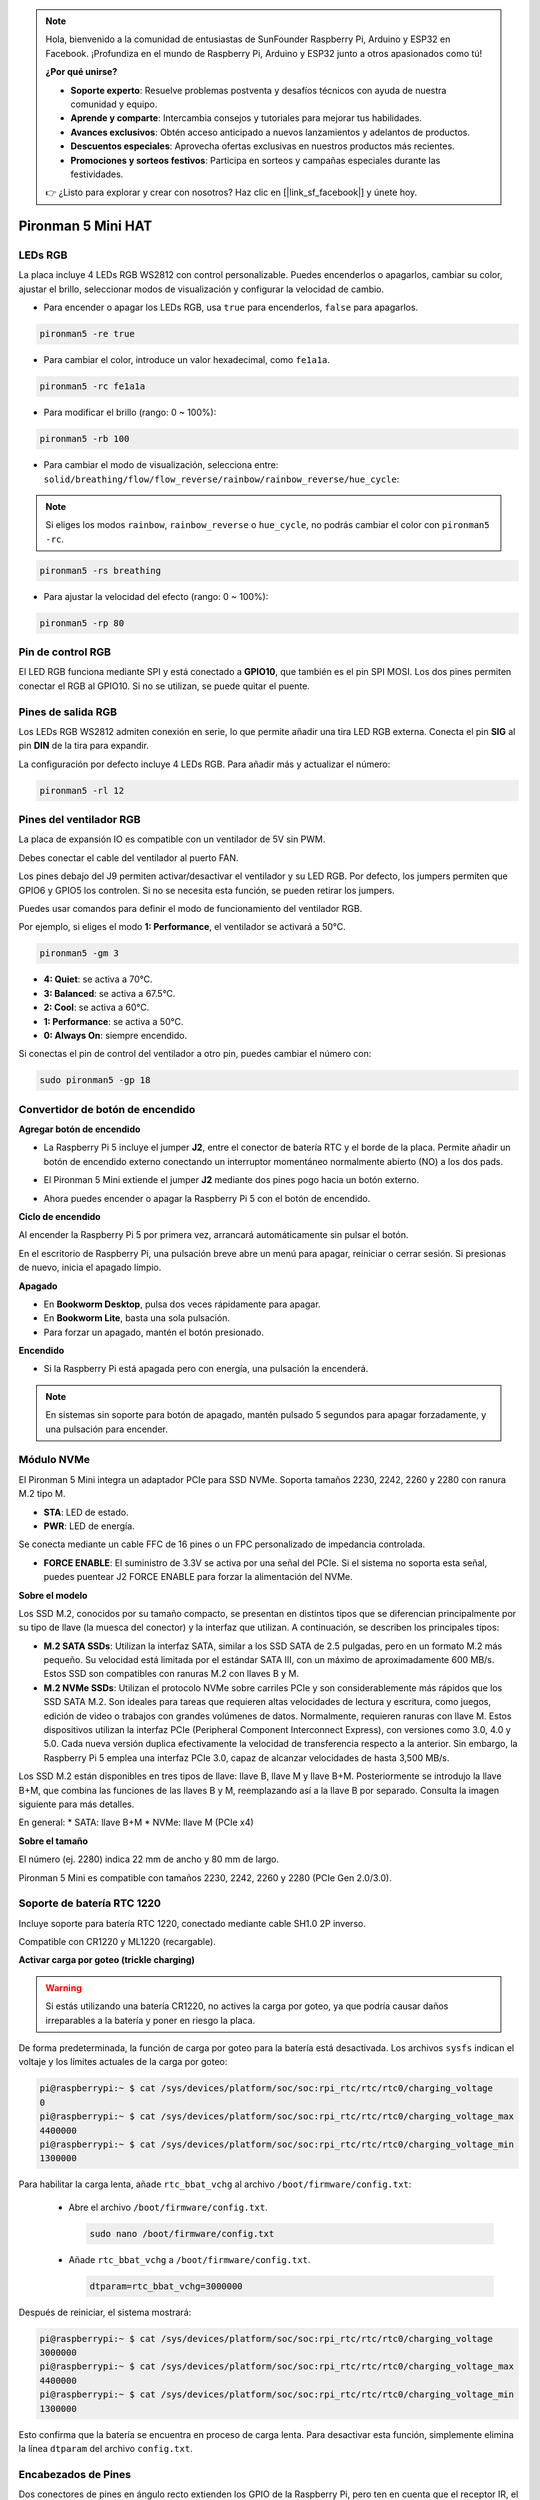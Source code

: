 .. note::

    Hola, bienvenido a la comunidad de entusiastas de SunFounder Raspberry Pi, Arduino y ESP32 en Facebook. ¡Profundiza en el mundo de Raspberry Pi, Arduino y ESP32 junto a otros apasionados como tú!

    **¿Por qué unirse?**

    - **Soporte experto**: Resuelve problemas postventa y desafíos técnicos con ayuda de nuestra comunidad y equipo.
    - **Aprende y comparte**: Intercambia consejos y tutoriales para mejorar tus habilidades.
    - **Avances exclusivos**: Obtén acceso anticipado a nuevos lanzamientos y adelantos de productos.
    - **Descuentos especiales**: Aprovecha ofertas exclusivas en nuestros productos más recientes.
    - **Promociones y sorteos festivos**: Participa en sorteos y campañas especiales durante las festividades.

    👉 ¿Listo para explorar y crear con nosotros? Haz clic en [|link_sf_facebook|] y únete hoy.

Pironman 5 Mini HAT
===========================================


.. image:: img/pironman5mini_hat.png

LEDs RGB
--------------

.. image:: img/io_board_rgb.png

La placa incluye 4 LEDs RGB WS2812 con control personalizable. 
Puedes encenderlos o apagarlos, cambiar su color, ajustar el brillo, seleccionar modos de visualización y configurar la velocidad de cambio.



* Para encender o apagar los LEDs RGB, usa ``true`` para encenderlos, ``false`` para apagarlos.

.. code-block:: shell

  pironman5 -re true

* Para cambiar el color, introduce un valor hexadecimal, como ``fe1a1a``.

.. code-block:: shell

  pironman5 -rc fe1a1a

* Para modificar el brillo (rango: 0 ~ 100%):

.. code-block:: shell

  pironman5 -rb 100

* Para cambiar el modo de visualización, selecciona entre: ``solid/breathing/flow/flow_reverse/rainbow/rainbow_reverse/hue_cycle``:

.. note::

  Si eliges los modos ``rainbow``, ``rainbow_reverse`` o ``hue_cycle``, no podrás cambiar el color con ``pironman5 -rc``.

.. code-block:: shell

  pironman5 -rs breathing

* Para ajustar la velocidad del efecto (rango: 0 ~ 100%):

.. code-block:: shell

  pironman5 -rp 80

Pin de control RGB
-------------------------

El LED RGB funciona mediante SPI y está conectado a **GPIO10**, que también es el pin SPI MOSI. 
Los dos pines permiten conectar el RGB al GPIO10. Si no se utilizan, se puede quitar el puente.

.. image:: img/io_board_rgb_pin.png

Pines de salida RGB
-------------------------

.. image:: img/io_board_rgb_out.png

Los LEDs RGB WS2812 admiten conexión en serie, lo que permite añadir una tira LED RGB externa. Conecta el pin **SIG** al pin **DIN** de la tira para expandir.

La configuración por defecto incluye 4 LEDs RGB. Para añadir más y actualizar el número:

.. code-block:: shell

  pironman5 -rl 12



Pines del ventilador RGB
------------------------------

La placa de expansión IO es compatible con un ventilador de 5V sin PWM.

Debes conectar el cable del ventilador al puerto FAN.

.. image:: img/io_board_fan.png

Los pines debajo del J9 permiten activar/desactivar el ventilador y su LED RGB. Por defecto, los jumpers permiten que GPIO6 y GPIO5 los controlen. Si no se necesita esta función, se pueden retirar los jumpers.

.. image:: img/io_board_fan_j9.png

Puedes usar comandos para definir el modo de funcionamiento del ventilador RGB.

Por ejemplo, si eliges el modo **1: Performance**, el ventilador se activará a 50°C.

.. code-block:: shell

  pironman5 -gm 3

* **4: Quiet**: se activa a 70°C.
* **3: Balanced**: se activa a 67.5°C.
* **2: Cool**: se activa a 60°C.
* **1: Performance**: se activa a 50°C.
* **0: Always On**: siempre encendido.

Si conectas el pin de control del ventilador a otro pin, puedes cambiar el número con:

.. code-block:: shell

  sudo pironman5 -gp 18


Convertidor de botón de encendido
--------------------------------------

**Agregar botón de encendido**

* La Raspberry Pi 5 incluye el jumper **J2**, entre el conector de batería RTC y el borde de la placa. Permite añadir un botón de encendido externo conectando un interruptor momentáneo normalmente abierto (NO) a los dos pads.

.. image:: img/pi5_j2.jpg

* El Pironman 5 Mini extiende el jumper **J2** mediante dos pines pogo hacia un botón externo.

.. image:: img/power_switch_j2.jpeg

.. image:: img/power_switch_j2_2.jpeg

* Ahora puedes encender o apagar la Raspberry Pi 5 con el botón de encendido.

.. image:: img/pironman_button.JPG

**Ciclo de encendido**

Al encender la Raspberry Pi 5 por primera vez, arrancará automáticamente sin pulsar el botón.

En el escritorio de Raspberry Pi, una pulsación breve abre un menú para apagar, reiniciar o cerrar sesión. Si presionas de nuevo, inicia el apagado limpio.

.. image:: img/button_shutdown.png

**Apagado**

* En **Bookworm Desktop**, pulsa dos veces rápidamente para apagar.
* En **Bookworm Lite**, basta una sola pulsación.
* Para forzar un apagado, mantén el botón presionado.


**Encendido**

* Si la Raspberry Pi está apagada pero con energía, una pulsación la encenderá.

.. note::

    En sistemas sin soporte para botón de apagado, mantén pulsado 5 segundos para apagar forzadamente, y una pulsación para encender.




Módulo NVMe
-------------------------------------------


El Pironman 5 Mini integra un adaptador PCIe para SSD NVMe. Soporta tamaños 2230, 2242, 2260 y 2280 con ranura M.2 tipo M.

.. image:: img/nvme_p.png


* **STA**: LED de estado.
* **PWR**: LED de energía.

.. image:: img/nvme_led.png

Se conecta mediante un cable FFC de 16 pines o un FPC personalizado de impedancia controlada.

.. image:: img/nvme_pcie.png

* **FORCE ENABLE**: El suministro de 3.3V se activa por una señal del PCIe. Si el sistema no soporta esta señal, puedes puentear J2 FORCE ENABLE para forzar la alimentación del NVMe.

.. image:: img/nvme_j2.png

**Sobre el modelo**

Los SSD M.2, conocidos por su tamaño compacto, se presentan en distintos tipos que se diferencian principalmente por su tipo de llave (la muesca del conector) y la interfaz que utilizan. A continuación, se describen los principales tipos:

* **M.2 SATA SSDs**: Utilizan la interfaz SATA, similar a los SSD SATA de 2.5 pulgadas, pero en un formato M.2 más pequeño. Su velocidad está limitada por el estándar SATA III, con un máximo de aproximadamente 600 MB/s. Estos SSD son compatibles con ranuras M.2 con llaves B y M.
* **M.2 NVMe SSDs**: Utilizan el protocolo NVMe sobre carriles PCIe y son considerablemente más rápidos que los SSD SATA M.2. Son ideales para tareas que requieren altas velocidades de lectura y escritura, como juegos, edición de video o trabajos con grandes volúmenes de datos. Normalmente, requieren ranuras con llave M. Estos dispositivos utilizan la interfaz PCIe (Peripheral Component Interconnect Express), con versiones como 3.0, 4.0 y 5.0. Cada nueva versión duplica efectivamente la velocidad de transferencia respecto a la anterior. Sin embargo, la Raspberry Pi 5 emplea una interfaz PCIe 3.0, capaz de alcanzar velocidades de hasta 3,500 MB/s.

Los SSD M.2 están disponibles en tres tipos de llave: llave B, llave M y llave B+M. Posteriormente se introdujo la llave B+M, que combina las funciones de las llaves B y M, reemplazando así a la llave B por separado. Consulta la imagen siguiente para más detalles.

.. image:: img/ssd_key.png


En general:
* SATA: llave B+M
* NVMe: llave M (PCIe x4)

.. image:: img/ssd_model2.png

**Sobre el tamaño**

El número (ej. 2280) indica 22 mm de ancho y 80 mm de largo.

Pironman 5 Mini es compatible con tamaños 2230, 2242, 2260 y 2280 (PCIe Gen 2.0/3.0).


.. image:: img/m2_ssd_size.png
  :width: 600


Soporte de batería RTC 1220
---------------------------------

.. image:: img/battery_holder.png


Incluye soporte para batería RTC 1220, conectado mediante cable SH1.0 2P inverso. 

Compatible con CR1220 y ML1220 (recargable).

**Activar carga por goteo (trickle charging)**

.. warning::

  Si estás utilizando una batería CR1220, no actives la carga por goteo, ya que podría causar daños irreparables a la batería y poner en riesgo la placa.

De forma predeterminada, la función de carga por goteo para la batería está desactivada. Los archivos ``sysfs`` indican el voltaje y los límites actuales de la carga por goteo:

.. code-block:: shell

    pi@raspberrypi:~ $ cat /sys/devices/platform/soc/soc:rpi_rtc/rtc/rtc0/charging_voltage
    0
    pi@raspberrypi:~ $ cat /sys/devices/platform/soc/soc:rpi_rtc/rtc/rtc0/charging_voltage_max
    4400000
    pi@raspberrypi:~ $ cat /sys/devices/platform/soc/soc:rpi_rtc/rtc/rtc0/charging_voltage_min
    1300000

Para habilitar la carga lenta, añade ``rtc_bbat_vchg`` al archivo ``/boot/firmware/config.txt``:

  * Abre el archivo ``/boot/firmware/config.txt``.
  
    .. code-block:: shell
    
      sudo nano /boot/firmware/config.txt
      
  * Añade ``rtc_bbat_vchg`` a ``/boot/firmware/config.txt``.
  
    .. code-block:: shell
    
      dtparam=rtc_bbat_vchg=3000000
  
Después de reiniciar, el sistema mostrará:

.. code-block:: shell

    pi@raspberrypi:~ $ cat /sys/devices/platform/soc/soc:rpi_rtc/rtc/rtc0/charging_voltage
    3000000
    pi@raspberrypi:~ $ cat /sys/devices/platform/soc/soc:rpi_rtc/rtc/rtc0/charging_voltage_max
    4400000
    pi@raspberrypi:~ $ cat /sys/devices/platform/soc/soc:rpi_rtc/rtc/rtc0/charging_voltage_min
    1300000

Esto confirma que la batería se encuentra en proceso de carga lenta. Para desactivar esta función, simplemente elimina la línea ``dtparam`` del archivo ``config.txt``.



Encabezados de Pines
-------------------------

.. image:: img/io_board_pin_header.png

Dos conectores de pines en ángulo recto extienden los GPIO de la Raspberry Pi, pero ten en cuenta que el receptor IR, el LED RGB y el ventilador utilizan algunos de estos pines. Quita los puentes correspondientes para reutilizarlos en otras funciones.

.. list-table:: 
  :widths: 25 25
  :header-rows: 1

  * - Pironman 5 Mini
    - Raspberry Pi 5
  * - FAN (Opcional)
    - GPIO6
  * - FAN RGB (Opcional)
    - GPIO5
  * - RGB (Opcional)
    - GPIO10